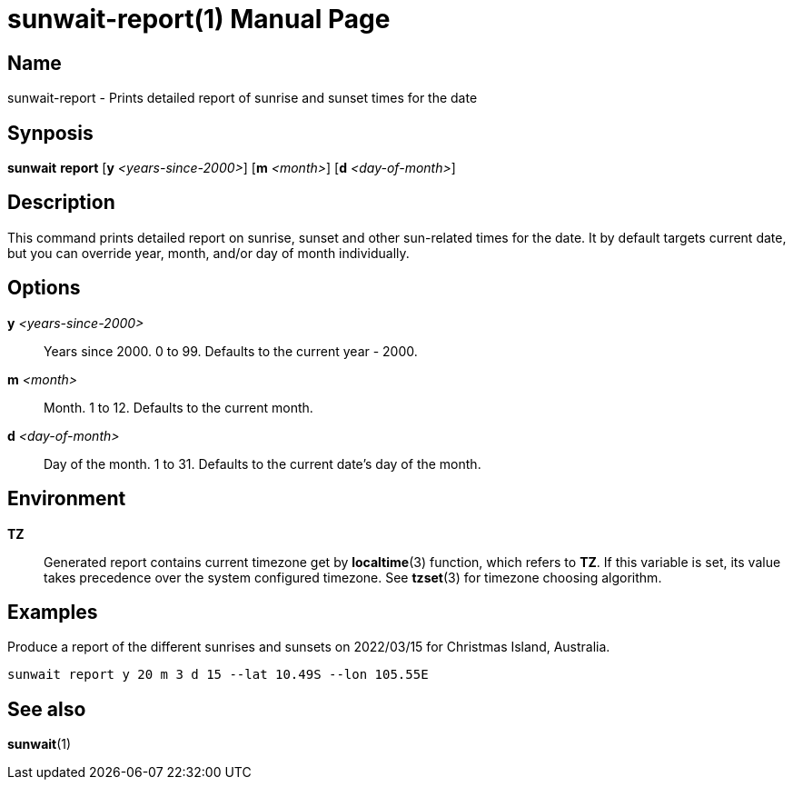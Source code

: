// Copyright (C) 2025 Shota FUJI
//
// This program is free software: you can redistribute it and/or modify
// it under the terms of the GNU General Public License as published by
// the Free Software Foundation, either version 3 of the License, or
// (at your option) any later version.
//
// This program is distributed in the hope that it will be useful,
// but WITHOUT ANY WARRANTY; without even the implied warranty of
// MERCHANTABILITY or FITNESS FOR A PARTICULAR PURPOSE.  See the
// GNU General Public License for more details.
//
// You should have received a copy of the GNU General Public License
// along with this program.  If not, see <https://www.gnu.org/licenses/>.
//
// SPDX-License-Identifier: GPL-3.0-only

= sunwait-report(1)
:docdate: 2025-07-21
:doctype: manpage
:mansource: sunwait

== Name

sunwait-report - Prints detailed report of sunrise and sunset times for the date

== Synposis

*sunwait* *report* [*y* _<years-since-2000>_] [*m* _<month>_] [*d* _<day-of-month>_]

== Description

This command prints detailed report on sunrise, sunset and other sun-related times for the date.
It by default targets current date, but you can override year, month, and/or day of month individually.

== Options

*y* _<years-since-2000>_::
Years since 2000. 0 to 99.
Defaults to the current year - 2000.

*m* _<month>_::
Month. 1 to 12.
Defaults to the current month.

*d* _<day-of-month>_::
Day of the month. 1 to 31.
Defaults to the current date's day of the month.

== Environment

*TZ*::
Generated report contains current timezone get by *localtime*(3) function, which refers to *TZ*.
If this variable is set, its value takes precedence over the system configured timezone.
See *tzset*(3) for timezone choosing algorithm.

== Examples

Produce a report of the different sunrises and sunsets on 2022/03/15 for Christmas Island, Australia.

[,shell]
----
sunwait report y 20 m 3 d 15 --lat 10.49S --lon 105.55E
----

== See also

*sunwait*(1)

